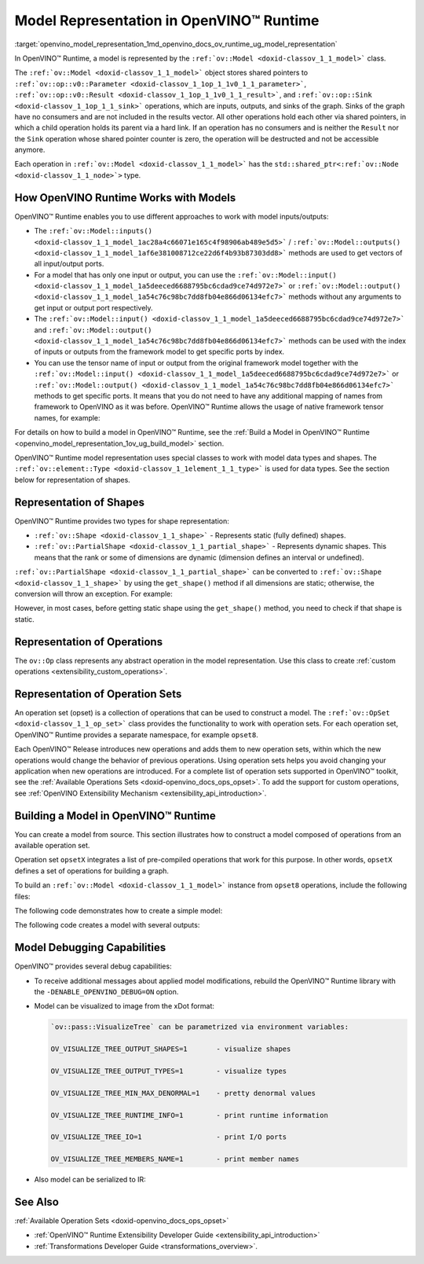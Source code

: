 .. index:: pair: page; Model Representation in OpenVINO™ Runtime
.. _openvino_model_representation:

.. meta::
   :description: In OpenVINO™ Runtime a model is represented by special classes to work with model data types and shapes.
   :keywords: OpenVINO™ Runtime, model representation, ov::Model, ov:Model class, 
              model inputs, model outputs, representation of shapes, representation 
              of operations, representation of operation sets, tensor, ov::Shape, 
              ov:Shape class, ov::PartialShape, ov:PartialShape class, static shapes, 
              dynamic shapes, operation set, ov::OpSet, model debugging

Model Representation in OpenVINO™ Runtime
===========================================

:target:`openvino_model_representation_1md_openvino_docs_ov_runtime_ug_model_representation` 

In OpenVINO™ Runtime, a model is represented by the ``:ref:`ov::Model <doxid-classov_1_1_model>``` 
class.

The ``:ref:`ov::Model <doxid-classov_1_1_model>``` object stores shared pointers 
to ``:ref:`ov::op::v0::Parameter <doxid-classov_1_1op_1_1v0_1_1_parameter>```, 
``:ref:`ov::op::v0::Result <doxid-classov_1_1op_1_1v0_1_1_result>```, and 
``:ref:`ov::op::Sink <doxid-classov_1_1op_1_1_sink>``` operations, which are 
inputs, outputs, and sinks of the graph. Sinks of the graph have no consumers 
and are not included in the results vector. All other operations hold each 
other via shared pointers, in which a child operation holds its parent via a 
hard link. If an operation has no consumers and is neither the ``Result`` nor 
the ``Sink`` operation whose shared pointer counter is zero, the operation will 
be destructed and not be accessible anymore.

Each operation in ``:ref:`ov::Model <doxid-classov_1_1_model>``` has the 
``std::shared_ptr<:ref:`ov::Node <doxid-classov_1_1_node>`>`` type.

How OpenVINO Runtime Works with Models
~~~~~~~~~~~~~~~~~~~~~~~~~~~~~~~~~~~~~~

OpenVINO™ Runtime enables you to use different approaches to work with model 
inputs/outputs:

* The ``:ref:`ov::Model::inputs() <doxid-classov_1_1_model_1ac28a4c66071e165c4f98906ab489e5d5>``` 
  / ``:ref:`ov::Model::outputs() <doxid-classov_1_1_model_1af6e381008712ce22d6f4b93b87303dd8>``` 
  methods are used to get vectors of all input/output ports.

* For a model that has only one input or output, you can use the 
  ``:ref:`ov::Model::input() <doxid-classov_1_1_model_1a5deeced6688795bc6cdad9ce74d972e7>``` 
  or ``:ref:`ov::Model::output() <doxid-classov_1_1_model_1a54c76c98bc7dd8fb04e866d06134efc7>``` 
  methods without any arguments to get input or output port respectively.

* The ``:ref:`ov::Model::input() <doxid-classov_1_1_model_1a5deeced6688795bc6cdad9ce74d972e7>``` 
  and ``:ref:`ov::Model::output() <doxid-classov_1_1_model_1a54c76c98bc7dd8fb04e866d06134efc7>``` 
  methods can be used with the index of inputs or outputs from the framework 
  model to get specific ports by index.

* You can use the tensor name of input or output from the original framework 
  model together with the ``:ref:`ov::Model::input() <doxid-classov_1_1_model_1a5deeced6688795bc6cdad9ce74d972e7>``` 
  or ``:ref:`ov::Model::output() <doxid-classov_1_1_model_1a54c76c98bc7dd8fb04e866d06134efc7>``` 
  methods to get specific ports. It means that you do not need to have any 
  additional mapping of names from framework to OpenVINO as it was before. 
  OpenVINO™ Runtime allows the usage of native framework tensor names, 
  for example:

.. tab:: C++

   .. doxygensnippet:: ../../../snippets/ov_model_snippets.cpp
      :language: cpp
      :fragment: all_inputs_ouputs

.. tab:: Python

   .. doxygensnippet:: ../../../snippets/ov_model_snippets.py
      :language: python
      :fragment: all_inputs_ouputs


For details on how to build a model in OpenVINO™ Runtime, see the 
:ref:`Build a Model in OpenVINO™ Runtime <openvino_model_representation_1ov_ug_build_model>` 
section.

OpenVINO™ Runtime model representation uses special classes to work with model 
data types and shapes. The ``:ref:`ov::element::Type <doxid-classov_1_1element_1_1_type>``` 
is used for data types. See the section below for representation of shapes.

Representation of Shapes
~~~~~~~~~~~~~~~~~~~~~~~~

OpenVINO™ Runtime provides two types for shape representation:

* ``:ref:`ov::Shape <doxid-classov_1_1_shape>``` - Represents static (fully 
  defined) shapes.

* ``:ref:`ov::PartialShape <doxid-classov_1_1_partial_shape>``` - Represents 
  dynamic shapes. This means that the rank or some of dimensions are dynamic 
  (dimension defines an interval or undefined).

``:ref:`ov::PartialShape <doxid-classov_1_1_partial_shape>``` can be converted 
to ``:ref:`ov::Shape <doxid-classov_1_1_shape>``` by using the ``get_shape()`` 
method if all dimensions are static; otherwise, the conversion will throw an 
exception. For example:

.. tab:: C++

   .. ref-code-block:: cpp

      :ref:`ov::Shape <doxid-classov_1_1_shape>` static_shape;
      :ref:`ov::PartialShape <doxid-classov_1_1_partial_shape>` partial_shape = node->output(0).get_partial_shape(); // get zero output partial shape
      if (!partial_shape.:ref:`is_dynamic <doxid-classov_1_1_partial_shape_1a3c2f6e07a5415648ce1654831d6be035>`() /\* or partial_shape.is_static() \*/) {
          static_shape = partial_shape.:ref:`get_shape <doxid-classov_1_1_partial_shape_1a7973b448c76e208993190d2e1e5d7a4a>`();
      }

.. tab:: Python

   .. ref-code-block:: cpp

      partial_shape = node.output(0).get_partial_shape() # get zero output partial shape
      if not partial_shape.is_dynamic: # or partial_shape.is_static
          static_shape = partial_shape.get_shape()


However, in most cases, before getting static shape using the ``get_shape()`` 
method, you need to check if that shape is static.

Representation of Operations
~~~~~~~~~~~~~~~~~~~~~~~~~~~~

The ``ov::Op`` class represents any abstract operation in the model 
representation. Use this class to create :ref:`custom operations <extensibility_custom_operations>`.

Representation of Operation Sets
~~~~~~~~~~~~~~~~~~~~~~~~~~~~~~~~

An operation set (opset) is a collection of operations that can be used to 
construct a model. The ``:ref:`ov::OpSet <doxid-classov_1_1_op_set>``` class 
provides the functionality to work with operation sets. For each operation set, 
OpenVINO™ Runtime provides a separate namespace, for example ``opset8``.

Each OpenVINO™ Release introduces new operations and adds them to new operation 
sets, within which the new operations would change the behavior of previous 
operations. Using operation sets helps you avoid changing your application when 
new operations are introduced. For a complete list of operation sets supported 
in OpenVINO™ toolkit, see the :ref:`Available Operations Sets <doxid-openvino_docs_ops_opset>`. 
To add the support for custom operations, see :ref:`OpenVINO Extensibility Mechanism <extensibility_api_introduction>`.

.. _openvino_model_representation_1ov_ug_build_model:

Building a Model in OpenVINO™ Runtime
~~~~~~~~~~~~~~~~~~~~~~~~~~~~~~~~~~~~~~~

You can create a model from source. This section illustrates how to construct 
a model composed of operations from an available operation set.

Operation set ``opsetX`` integrates a list of pre-compiled operations that 
work for this purpose. In other words, ``opsetX`` defines a set of operations 
for building a graph.

To build an ``:ref:`ov::Model <doxid-classov_1_1_model>``` instance from 
``opset8`` operations, include the following files:

.. tab:: C++

   .. ref-code-block:: cpp
   
      #include <openvino/core/model.hpp>
      #include <openvino/opsets/opset8.hpp>

.. tab:: Python

   .. ref-code-block:: cpp
   
      import openvino.runtime as ov

The following code demonstrates how to create a simple model:

.. tab:: C++

   .. ref-code-block:: cpp

      std::shared_ptr<ov::Model> create_simple_model() {
          // This example shows how to create ov::Model
          //
          // Parameter--->Multiply--->Add--->Result
          //    Constant---'          /
          //              Constant---'
      
          // Create opset8::Parameter operation with static shape
          auto data = std::make_shared<ov::opset8::Parameter>(:ref:`ov::element::f32 <doxid-group__ov__element__cpp__api_1gadc8a5dda3244028a5c0b024897215d43>`, :ref:`ov::Shape <doxid-classov_1_1_shape>`{3, 1, 2});
      
          auto mul_constant = ov::opset8::Constant::create(:ref:`ov::element::f32 <doxid-group__ov__element__cpp__api_1gadc8a5dda3244028a5c0b024897215d43>`, :ref:`ov::Shape <doxid-classov_1_1_shape>`{1}, {1.5});
          auto mul = std::make_shared<ov::opset8::Multiply>(data, mul_constant);
      
          auto add_constant = ov::opset8::Constant::create(:ref:`ov::element::f32 <doxid-group__ov__element__cpp__api_1gadc8a5dda3244028a5c0b024897215d43>`, :ref:`ov::Shape <doxid-classov_1_1_shape>`{1}, {0.5});
          auto :ref:`add <doxid-namespacengraph_1_1runtime_1_1reference_1a12956a756feab4106f4f12a6a372db41>` = std::make_shared<ov::opset8::Add>(mul, add_constant);
      
          // Create opset8::Result operation
          auto res = std::make_shared<ov::opset8::Result>(mul);
      
          // Create nGraph function
          return std::make_shared<ov::Model>(:ref:`ov::ResultVector <doxid-namespaceov_1adf9015702d0f2f7e69c705651f19b72a>`{res}, :ref:`ov::ParameterVector <doxid-namespaceov_1a2fd9bce881f1d37b496cf2e098274098>`{data});
      }

.. tab:: Python

   .. ref-code-block:: cpp

      def create_simple_model():
          # This example shows how to create ov::Function
          #
          # Parameter--->Multiply--->Add--->Result
          #    Constant---'          /
          #              Constant---'
          data = ov.opset8.parameter([3, 1, 2], ov.Type.f32)
          mul_constant = ov.opset8.constant([1.5], ov.Type.f32)
          mul = ov.opset8.multiply(data, mul_constant)
          add_constant = ov.opset8.constant([0.5], ov.Type.f32)
          add = ov.opset8.add(mul, add_constant)
          res = ov.opset8.result(add)
          return :ref:`ov.Model <doxid-classov_1_1_model>`([res], [data], "model")

The following code creates a model with several outputs:

.. tab:: C++

   .. ref-code-block:: cpp

      std::shared_ptr<ov::Model> create_advanced_model() {
          // Advanced example with multi output operation
          //
          // Parameter->Split---0-->Result
          //               | `--1-->Relu-->Result
          //               `----2-->Result

          auto data = std::make_shared<ov::opset8::Parameter>(:ref:`ov::element::f32 <doxid-group__ov__element__cpp__api_1gadc8a5dda3244028a5c0b024897215d43>`, :ref:`ov::Shape <doxid-classov_1_1_shape>`{1, 3, 64, 64});

          // Create Constant for axis value
          auto axis_const = ov::opset8::Constant::create(:ref:`ov::element::i64 <doxid-group__ov__element__cpp__api_1ga6c86a9a54d44fc205ad9cbf28ca556a6>`, :ref:`ov::Shape <doxid-classov_1_1_shape>`{} /\*scalar shape\*/, {1});

          // Create opset8::Split operation that splits input to three slices across 1st dimension
          auto :ref:`split <doxid-namespaceov_1_1util_1a128965e0b428278d28f9fa805b767137>` = std::make_shared<ov::opset8::Split>(data, axis_const, 3);
      
          // Create opset8::Relu operation that takes 1st Split output as input
          auto :ref:`relu <doxid-namespaceov_1_1op_1_1util_1_1detail_1a17863cb19970ed8fa653f7fd0442bcab>` = std::make_shared<ov::opset8::Relu>(:ref:`split <doxid-namespaceov_1_1util_1a128965e0b428278d28f9fa805b767137>`->output(1) /\*specify explicit output\*/);

          // Results operations will be created automatically based on provided OutputVector
          return std::make_shared<ov::Model>(:ref:`ov::OutputVector <doxid-namespaceov_1a0a3841455b82c164b1b04b61a9c7c560>`{:ref:`split <doxid-namespaceov_1_1util_1a128965e0b428278d28f9fa805b767137>`->output(0), :ref:`relu <doxid-namespaceov_1_1op_1_1util_1_1detail_1a17863cb19970ed8fa653f7fd0442bcab>`, :ref:`split <doxid-namespaceov_1_1util_1a128965e0b428278d28f9fa805b767137>`->output(2)},
                                             :ref:`ov::ParameterVector <doxid-namespaceov_1a2fd9bce881f1d37b496cf2e098274098>`{data});
      }

.. tab:: Python

   .. ref-code-block:: cpp

      def create_advanced_model():
          # Advanced example with multi output operation
          #
          # Parameter->Split---0-->Result
          #               | `--1-->Relu-->Result
          #               `----2-->Result
          data = ov.opset8.parameter(:ref:`ov.Shape <doxid-classov_1_1_shape>`([1, 3, 64, 64]), ov.Type.f32)
          # Create Constant for axis value
          axis_const = ov.opset8.constant(ov.Type.i64, :ref:`ov.Shape <doxid-classov_1_1_shape>`({}), [1])
      
          # Create opset8::Split operation that splits input to three slices across 1st dimension
          split = ov.opset8.split(data, axis_const, 3)
      
          # Create opset8::Relu operation that takes 1st Split output as input
          relu = ov.opset8.relu(split.output(1))
      
          # Results operations will be created automatically based on provided OutputVector
          return :ref:`ov.Model <doxid-classov_1_1_model>`([split.output(0), relu, split.output[2]], [data], "model")

Model Debugging Capabilities
~~~~~~~~~~~~~~~~~~~~~~~~~~~~

OpenVINO™ provides several debug capabilities:

* To receive additional messages about applied model modifications, rebuild the 
  OpenVINO™ Runtime library with the ``-DENABLE_OPENVINO_DEBUG=ON`` option.

* Model can be visualized to image from the xDot format:

  .. tab:: C++

     .. ref-code-block:: cpp

        void visualize_example(const std::shared_ptr<ov::Model>& m) {
            // Need include:
            // \* openvino/pass/manager.hpp
            // \* openvino/pass/visualize_tree.hpp
            :ref:`ov::pass::Manager <doxid-classov_1_1pass_1_1_manager>` manager;

            // Serialize ov::Model to before.svg file before transformation
            manager.:ref:`register_pass <doxid-classov_1_1pass_1_1_manager_1a3c4834680de7b43557783e8500795da3>`<:ref:`ov::pass::VisualizeTree <doxid-classov_1_1pass_1_1_visualize_tree>`>("image.svg");

            manager.:ref:`run_passes <doxid-classov_1_1pass_1_1_manager_1a8b155191130f2c15e294cfd259d4ca0d>`(m);
        }

  .. tab:: Python

     .. ref-code-block:: cpp

        def visualize_example(m : ov.Model):
            # Need import:
            # \* import openvino.runtime.passes as passes
            pass_manager = passes.Manager()
            pass_manager.register_pass(pass_name="VisualTree", file_name='image.svg')
            pass_manager.run_passes(m)

  .. code-block:: cpp

     `ov::pass::VisualizeTree` can be parametrized via environment variables:

     OV_VISUALIZE_TREE_OUTPUT_SHAPES=1       - visualize shapes

     OV_VISUALIZE_TREE_OUTPUT_TYPES=1        - visualize types

     OV_VISUALIZE_TREE_MIN_MAX_DENORMAL=1    - pretty denormal values

     OV_VISUALIZE_TREE_RUNTIME_INFO=1        - print runtime information

     OV_VISUALIZE_TREE_IO=1                  - print I/O ports

     OV_VISUALIZE_TREE_MEMBERS_NAME=1        - print member names

* Also model can be serialized to IR:

  .. tab:: C++

     .. ref-code-block:: cpp

        void serialize_example(const std::shared_ptr<ov::Model>& :ref:`f <doxid-namespacengraph_1_1runtime_1_1reference_1a4582949bb0b6082a5159f90c43a71ca9>`) {
            // Need include:
            // \* openvino/pass/manager.hpp
            // \* openvino/pass/serialize.hpp
            :ref:`ov::pass::Manager <doxid-classov_1_1pass_1_1_manager>` manager;

            // Serialize ov::Model to IR
            manager.:ref:`register_pass <doxid-classov_1_1pass_1_1_manager_1a3c4834680de7b43557783e8500795da3>`<:ref:`ov::pass::Serialize <doxid-classov_1_1pass_1_1_serialize>`>("/path/to/file/model.xml", "/path/to/file/model.bin");

            manager.:ref:`run_passes <doxid-classov_1_1pass_1_1_manager_1a8b155191130f2c15e294cfd259d4ca0d>`(:ref:`f <doxid-namespacengraph_1_1runtime_1_1reference_1a4582949bb0b6082a5159f90c43a71ca9>`);
        }

  .. tab:: Python

     .. ref-code-block:: cpp

        def serialize_example(m : ov.Model):
            # Need import:
            # \* import openvino.runtime.passes as passes
            pass_manager = passes.Manager()
            pass_manager.register_pass(pass_name="Serialize", xml_path='model.xml', bin_path='model.bin')
            pass_manager.run_passes(m)

See Also
~~~~~~~~

:ref:`Available Operation Sets <doxid-openvino_docs_ops_opset>`

* :ref:`OpenVINO™ Runtime Extensibility Developer Guide <extensibility_api_introduction>`

* :ref:`Transformations Developer Guide <transformations_overview>`.
